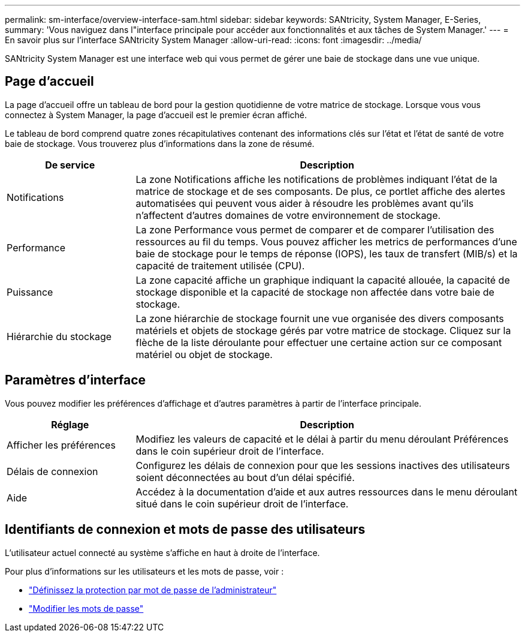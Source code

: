 ---
permalink: sm-interface/overview-interface-sam.html 
sidebar: sidebar 
keywords: SANtricity, System Manager, E-Series, 
summary: 'Vous naviguez dans l"interface principale pour accéder aux fonctionnalités et aux tâches de System Manager.' 
---
= En savoir plus sur l'interface SANtricity System Manager
:allow-uri-read: 
:icons: font
:imagesdir: ../media/


[role="lead"]
SANtricity System Manager est une interface web qui vous permet de gérer une baie de stockage dans une vue unique.



== Page d'accueil

La page d'accueil offre un tableau de bord pour la gestion quotidienne de votre matrice de stockage. Lorsque vous vous connectez à System Manager, la page d'accueil est le premier écran affiché.

Le tableau de bord comprend quatre zones récapitulatives contenant des informations clés sur l'état et l'état de santé de votre baie de stockage. Vous trouverez plus d'informations dans la zone de résumé.

[cols="25h,~"]
|===
| De service | Description 


 a| 
Notifications
 a| 
La zone Notifications affiche les notifications de problèmes indiquant l'état de la matrice de stockage et de ses composants. De plus, ce portlet affiche des alertes automatisées qui peuvent vous aider à résoudre les problèmes avant qu'ils n'affectent d'autres domaines de votre environnement de stockage.



 a| 
Performance
 a| 
La zone Performance vous permet de comparer et de comparer l'utilisation des ressources au fil du temps. Vous pouvez afficher les metrics de performances d'une baie de stockage pour le temps de réponse (IOPS), les taux de transfert (MIB/s) et la capacité de traitement utilisée (CPU).



 a| 
Puissance
 a| 
La zone capacité affiche un graphique indiquant la capacité allouée, la capacité de stockage disponible et la capacité de stockage non affectée dans votre baie de stockage.



 a| 
Hiérarchie du stockage
 a| 
La zone hiérarchie de stockage fournit une vue organisée des divers composants matériels et objets de stockage gérés par votre matrice de stockage. Cliquez sur la flèche de la liste déroulante pour effectuer une certaine action sur ce composant matériel ou objet de stockage.

|===


== Paramètres d'interface

Vous pouvez modifier les préférences d'affichage et d'autres paramètres à partir de l'interface principale.

[cols="25h,~"]
|===
| Réglage | Description 


 a| 
Afficher les préférences
 a| 
Modifiez les valeurs de capacité et le délai à partir du menu déroulant Préférences dans le coin supérieur droit de l'interface.



 a| 
Délais de connexion
 a| 
Configurez les délais de connexion pour que les sessions inactives des utilisateurs soient déconnectées au bout d'un délai spécifié.



 a| 
Aide
 a| 
Accédez à la documentation d'aide et aux autres ressources dans le menu déroulant situé dans le coin supérieur droit de l'interface.

|===


== Identifiants de connexion et mots de passe des utilisateurs

L'utilisateur actuel connecté au système s'affiche en haut à droite de l'interface.

Pour plus d'informations sur les utilisateurs et les mots de passe, voir :

* link:administrator-password-protection.html["Définissez la protection par mot de passe de l'administrateur"]
* link:../sm-settings/change-passwords.html["Modifier les mots de passe"]

